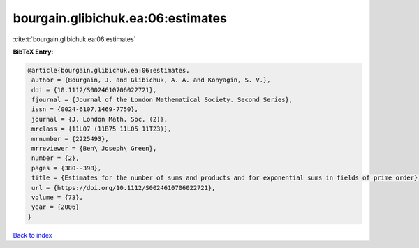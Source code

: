 bourgain.glibichuk.ea:06:estimates
==================================

:cite:t:`bourgain.glibichuk.ea:06:estimates`

**BibTeX Entry:**

.. code-block:: bibtex

   @article{bourgain.glibichuk.ea:06:estimates,
    author = {Bourgain, J. and Glibichuk, A. A. and Konyagin, S. V.},
    doi = {10.1112/S0024610706022721},
    fjournal = {Journal of the London Mathematical Society. Second Series},
    issn = {0024-6107,1469-7750},
    journal = {J. London Math. Soc. (2)},
    mrclass = {11L07 (11B75 11L05 11T23)},
    mrnumber = {2225493},
    mrreviewer = {Ben\ Joseph\ Green},
    number = {2},
    pages = {380--398},
    title = {Estimates for the number of sums and products and for exponential sums in fields of prime order},
    url = {https://doi.org/10.1112/S0024610706022721},
    volume = {73},
    year = {2006}
   }

`Back to index <../By-Cite-Keys.rst>`_
